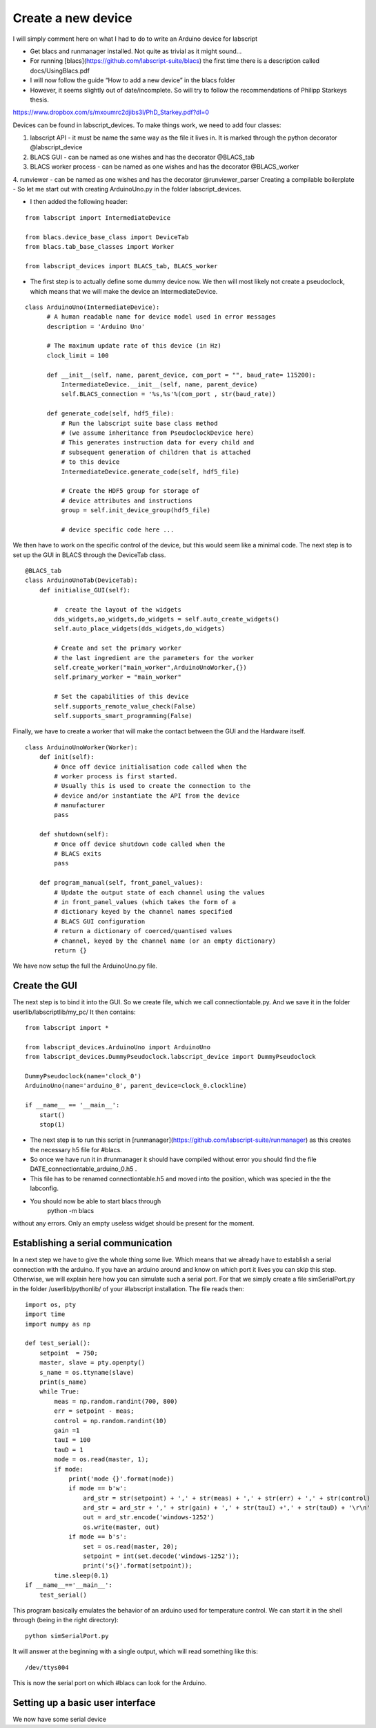 Create a new device
===================

I will simply comment here on what I had to do to write an Arduino device for labscript

- Get blacs  and runmanager  installed. Not quite as trivial as it might sound…
- For running [blacs](https://github.com/labscript-suite/blacs) the first time there is a description called docs/UsingBlacs.pdf
- I will now follow the guide “How to add a new device” in the blacs folder
- However, it seems slightly out of date/incomplete. So will try to follow the recommendations of Philipp Starkeys thesis.
https://www.dropbox.com/s/mxoumrc2djibs3l/PhD_Starkey.pdf?dl=0


Devices can be found in labscript_devices. To make things work, we need to add four classes:

1. labscript API - it must be name the same way as the file it lives in. It is marked through the python decorator @labscript_device
2. BLACS GUI - can be named as one wishes and has the decorator  @BLACS_tab
3. BLACS worker process - can be named as one wishes and has the decorator  @BLACS_worker
4. runviewer - can be named as one wishes and has the decorator  @runviewer_parser
Creating a compilable boilerplate
- So let me start out with creating ArduinoUno.py in the folder labscript_devices.

- I then added the following header:
::

    from labscript import IntermediateDevice

    from blacs.device_base_class import DeviceTab
    from blacs.tab_base_classes import Worker

    from labscript_devices import BLACS_tab, BLACS_worker

- The first step is to actually define some dummy device now. We then will most likely not create a pseudoclock, which means that we will make the device an IntermediateDevice.
::

  class ArduinoUno(IntermediateDevice):
        # A human readable name for device model used in error messages
        description = 'Arduino Uno'

        # The maximum update rate of this device (in Hz)
        clock_limit = 100

        def __init__(self, name, parent_device, com_port = "", baud_rate= 115200):
            IntermediateDevice.__init__(self, name, parent_device)
            self.BLACS_connection = '%s,%s'%(com_port , str(baud_rate))

        def generate_code(self, hdf5_file):
            # Run the labscript suite base class method
            # (we assume inheritance from PseudoclockDevice here)
            # This generates instruction data for every child and
            # subsequent generation of children that is attached
            # to this device
            IntermediateDevice.generate_code(self, hdf5_file)

            # Create the HDF5 group for storage of
            # device attributes and instructions
            group = self.init_device_group(hdf5_file)

            # device specific code here ...

We then have to work on the specific control of the device, but this would seem like a minimal code.
The next step is to set up the GUI in BLACS through the DeviceTab class.
::

    @BLACS_tab
    class ArduinoUnoTab(DeviceTab):
        def initialise_GUI(self):

            #  create the layout of the widgets
            dds_widgets,ao_widgets,do_widgets = self.auto_create_widgets()
            self.auto_place_widgets(dds_widgets,do_widgets)

            # Create and set the primary worker
            # the last ingredient are the parameters for the worker
            self.create_worker("main_worker",ArduinoUnoWorker,{})
            self.primary_worker = "main_worker"

            # Set the capabilities of this device
            self.supports_remote_value_check(False)
            self.supports_smart_programming(False)


Finally, we have to create a worker that will make the contact between the GUI and the Hardware itself.
::

    class ArduinoUnoWorker(Worker):
        def init(self):
            # Once off device initialisation code called when the
            # worker process is first started.
            # Usually this is used to create the connection to the
            # device and/or instantiate the API from the device
            # manufacturer
            pass

        def shutdown(self):
            # Once off device shutdown code called when the
            # BLACS exits
            pass

        def program_manual(self, front_panel_values):
            # Update the output state of each channel using the values
            # in front_panel_values (which takes the form of a
            # dictionary keyed by the channel names specified
            # BLACS GUI configuration
            # return a dictionary of coerced/quantised values
            # channel, keyed by the channel name (or an empty dictionary)
            return {}

We have now setup the full the ArduinoUno.py file.

Create the GUI
--------------

The next step is to bind it into the GUI. So we  create file, which we call connectiontable.py.
And we save it in the folder userlib/labscriptlib/my_pc/
It then contains:
::

    from labscript import *

    from labscript_devices.ArduinoUno import ArduinoUno
    from labscript_devices.DummyPseudoclock.labscript_device import DummyPseudoclock

    DummyPseudoclock(name='clock_0')
    ArduinoUno(name='arduino_0', parent_device=clock_0.clockline)

    if __name__ == '__main__':
        start()
        stop(1)


- The next step is to run this script in [runmanager](https://github.com/labscript-suite/runmanager) as this creates the necessary h5 file for #blacs.
- So once we have run it in #runmanager it should have compiled without error you should find the file DATE_connectiontable_arduino_0.h5 .
-  This file has to be renamed connectiontable.h5 and moved into the position, which was specied in the the labconfig.
- You should now be able to start blacs through
    python -m blacs

without any errors. Only an empty useless widget should be present for the moment.

Establishing a serial communication
-----------------------------------

In a next step we have to give the whole thing some live. Which means that we already have to establish a serial connection with the arduino. If you have an arduino around and know on which port it lives you can skip this step. Otherwise, we will explain here how you can simulate such a serial port. For that we simply create a file simSerialPort.py in the folder /userlib/pythonlib/ of your #labscript installation. The file reads then:
::

    import os, pty
    import time
    import numpy as np

    def test_serial():
        setpoint  = 750;
        master, slave = pty.openpty()
        s_name = os.ttyname(slave)
        print(s_name)
        while True:
            meas = np.random.randint(700, 800)
            err = setpoint - meas;
            control = np.random.randint(10)
            gain =1
            tauI = 100
            tauD = 1
            mode = os.read(master, 1);
            if mode:
                print('mode {}'.format(mode))
                if mode == b'w':
                    ard_str = str(setpoint) + ',' + str(meas) + ',' + str(err) + ',' + str(control)
                    ard_str = ard_str + ',' + str(gain) + ',' + str(tauI) +',' + str(tauD) + '\r\n'
                    out = ard_str.encode('windows-1252')
                    os.write(master, out)
                if mode == b's':
                    set = os.read(master, 20);
                    setpoint = int(set.decode('windows-1252'));
                    print('s{}'.format(setpoint));
            time.sleep(0.1)
    if __name__=='__main__':
        test_serial()

This program basically emulates the behavior of an arduino used for temperature control. We can start it in the shell through (being in the right directory):
::

    python simSerialPort.py

It will answer at the beginning with a single output, which will read something like this:
::

    /dev/ttys004

This is now the serial port on which #blacs can look for the Arduino.

Setting up a basic user interface
---------------------------------

We now have some serial device
